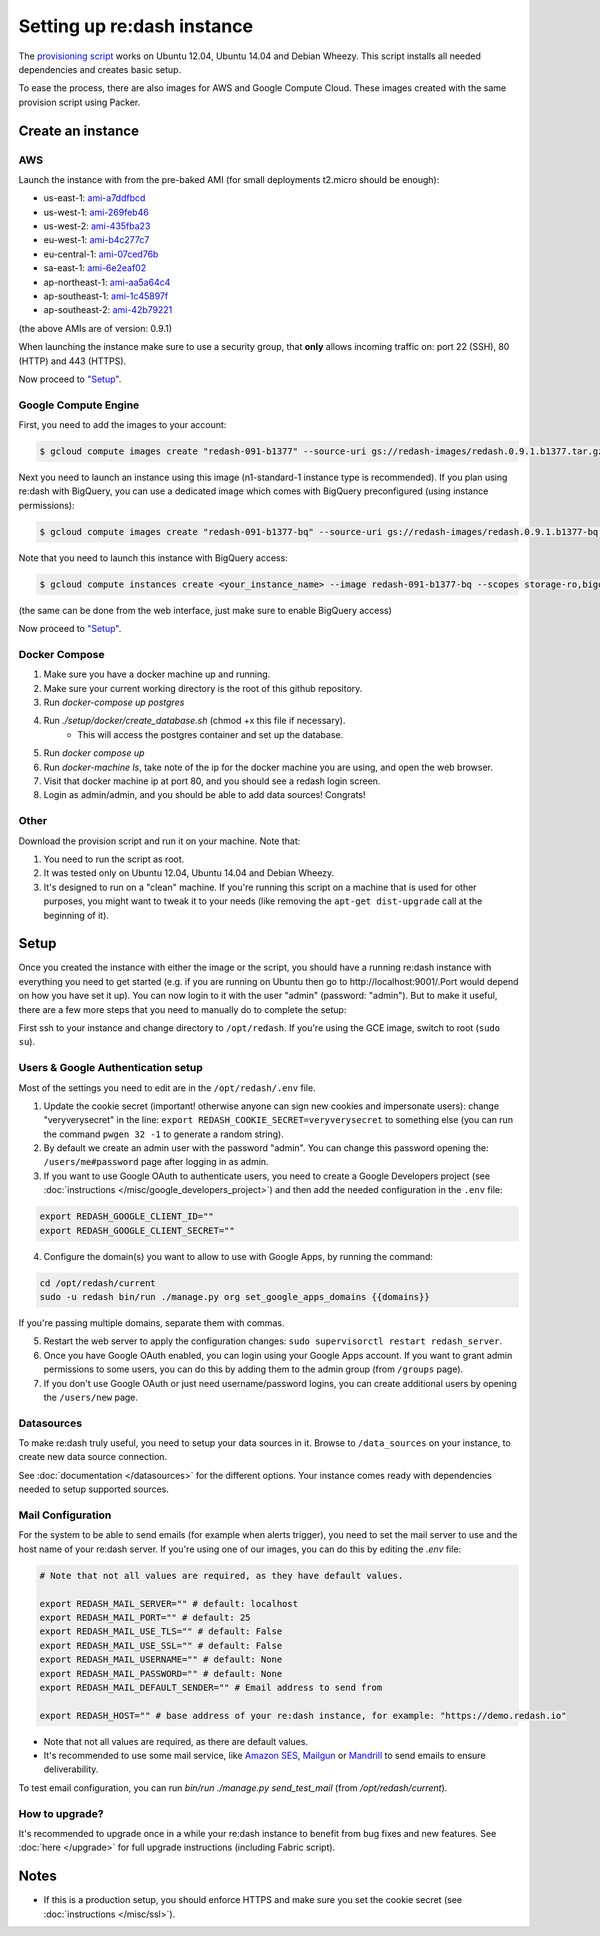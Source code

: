 Setting up re:dash instance
###########################

The `provisioning
script <https://raw.githubusercontent.com/getredash/redash/master/setup/ubuntu/bootstrap.sh>`__
works on Ubuntu 12.04, Ubuntu 14.04 and Debian Wheezy. This script
installs all needed dependencies and creates basic setup.

To ease the process, there are also images for AWS and Google Compute
Cloud. These images created with the same provision script using Packer.

Create an instance
==================

AWS
---

Launch the instance with from the pre-baked AMI (for small deployments
t2.micro should be enough):

-  us-east-1: `ami-a7ddfbcd <https://console.aws.amazon.com/ec2/home?region=us-east-1#LaunchInstanceWizard:ami=ami-a7ddfbcd>`__
-  us-west-1: `ami-269feb46 <https://console.aws.amazon.com/ec2/home?region=us-west-1#LaunchInstanceWizard:ami=ami-269feb46>`__
-  us-west-2: `ami-435fba23 <https://console.aws.amazon.com/ec2/home?region=us-west-2#LaunchInstanceWizard:ami=ami-435fba23>`__
-  eu-west-1: `ami-b4c277c7 <https://console.aws.amazon.com/ec2/home?region=eu-west-1#LaunchInstanceWizard:ami=ami-b4c277c7>`__
-  eu-central-1: `ami-07ced76b <https://console.aws.amazon.com/ec2/home?region=eu-central-1#LaunchInstanceWizard:ami=ami-07ced76b>`__
-  sa-east-1: `ami-6e2eaf02 <https://console.aws.amazon.com/ec2/home?region=sa-east-1#LaunchInstanceWizard:ami=ami-6e2eaf02>`__
-  ap-northeast-1: `ami-aa5a64c4 <https://console.aws.amazon.com/ec2/home?region=ap-northeast-1#LaunchInstanceWizard:ami=ami-aa5a64c4>`__
-  ap-southeast-1: `ami-1c45897f <https://console.aws.amazon.com/ec2/home?region=ap-southeast-1#LaunchInstanceWizard:ami=ami-1c45897f>`__
-  ap-southeast-2: `ami-42b79221 <https://console.aws.amazon.com/ec2/home?region=ap-southeast-2#LaunchInstanceWizard:ami=ami-42b79221>`__

(the above AMIs are of version: 0.9.1)

When launching the instance make sure to use a security group, that **only** allows incoming traffic on: port 22 (SSH), 80 (HTTP) and 443 (HTTPS).

Now proceed to `"Setup" <#setup>`__.

Google Compute Engine
---------------------

First, you need to add the images to your account:

.. code:: bash

    $ gcloud compute images create "redash-091-b1377" --source-uri gs://redash-images/redash.0.9.1.b1377.tar.gz

Next you need to launch an instance using this image (n1-standard-1
instance type is recommended). If you plan using re:dash with BigQuery,
you can use a dedicated image which comes with BigQuery preconfigured
(using instance permissions):

.. code:: bash

    $ gcloud compute images create "redash-091-b1377-bq" --source-uri gs://redash-images/redash.0.9.1.b1377-bq.tar.gz

Note that you need to launch this instance with BigQuery access:

.. code:: bash

    $ gcloud compute instances create <your_instance_name> --image redash-091-b1377-bq --scopes storage-ro,bigquery

(the same can be done from the web interface, just make sure to enable
BigQuery access)

Now proceed to `"Setup" <#setup>`__.

Docker Compose
------

1. Make sure you have a docker machine up and running.
2. Make sure your current working directory is the root of this github repository.
3. Run `docker-compose up postgres`
4. Run `./setup/docker/create_database.sh` (chmod +x this file if necessary).
    * This will access the postgres container and set up the database.
5. Run `docker compose up`
6. Run `docker-machine ls`, take note of the ip for the docker machine you are using, and open the web browser.
7. Visit that docker machine ip at port 80, and you should see a redash login screen.
8. Login as admin/admin, and you should be able to add data sources! Congrats!


Other
-----

Download the provision script and run it on your machine. Note that:

1. You need to run the script as root.
2. It was tested only on Ubuntu 12.04, Ubuntu 14.04 and Debian Wheezy.
3. It's designed to run on a "clean" machine. If you're running this script on a machine that is used for other purposes, you might want to tweak it to your needs (like removing the ``apt-get dist-upgrade`` call at the beginning of it).

Setup
=====

Once you created the instance with either the image or the script, you
should have a running re:dash instance with everything you need to get
started (e.g. if you are running on Ubuntu then go to http://localhost:9001/.Port would depend on how you have set it up). You can now login to it with the user "admin" (password:
"admin"). But to make it useful, there are a few more steps that you
need to manually do to complete the setup:

First ssh to your instance and change directory to ``/opt/redash``. If
you're using the GCE image, switch to root (``sudo su``).

Users & Google Authentication setup
-----------------------------------

Most of the settings you need to edit are in the ``/opt/redash/.env``
file.

1. Update the cookie secret (important! otherwise anyone can sign new
   cookies and impersonate users): change "veryverysecret" in the line:
   ``export REDASH_COOKIE_SECRET=veryverysecret`` to something else (you
   can run the command ``pwgen 32 -1`` to generate a random string).

2. By default we create an admin user with the password "admin". You
   can change this password opening the: ``/users/me#password`` page after
   logging in as admin.

3. If you want to use Google OAuth to authenticate users, you need to
   create a Google Developers project (see :doc:`instructions </misc/google_developers_project>`)
   and then add the needed configuration in the ``.env`` file:

.. code::

   export REDASH_GOOGLE_CLIENT_ID=""
   export REDASH_GOOGLE_CLIENT_SECRET=""


4. Configure the domain(s) you want to allow to use with Google Apps, by running the command:

.. code::

   cd /opt/redash/current
   sudo -u redash bin/run ./manage.py org set_google_apps_domains {{domains}}


If you're passing multiple domains, separate them with commas.


5. Restart the web server to apply the configuration changes:
   ``sudo supervisorctl restart redash_server``.

6. Once you have Google OAuth enabled, you can login using your Google
   Apps account. If you want to grant admin permissions to some users,
   you can do this by adding them to the admin group (from ``/groups`` page).

7. If you don't use Google OAuth or just need username/password logins,
   you can create additional users by opening the ``/users/new`` page.

Datasources
-----------

To make re:dash truly useful, you need to setup your data sources in it. Browse to ``/data_sources`` on your instance,
to create new data source connection.

See :doc:`documentation </datasources>` for the different options.
Your instance comes ready with dependencies needed to setup supported sources.

Mail Configuration
------------------

For the system to be able to send emails (for example when alerts trigger), you need to set the mail server to use and the
host name of your re:dash server. If you're using one of our images, you can do this by editing the `.env` file:

.. code::

   # Note that not all values are required, as they have default values.

   export REDASH_MAIL_SERVER="" # default: localhost
   export REDASH_MAIL_PORT="" # default: 25
   export REDASH_MAIL_USE_TLS="" # default: False
   export REDASH_MAIL_USE_SSL="" # default: False
   export REDASH_MAIL_USERNAME="" # default: None
   export REDASH_MAIL_PASSWORD="" # default: None
   export REDASH_MAIL_DEFAULT_SENDER="" # Email address to send from

   export REDASH_HOST="" # base address of your re:dash instance, for example: "https://demo.redash.io"

- Note that not all values are required, as there are default values.
- It's recommended to use some mail service, like `Amazon SES <https://aws.amazon.com/ses/>`__, `Mailgun <http://www.mailgun.com/>`__
  or `Mandrill <http://mandrillapp.com>`__ to send emails to ensure deliverability.

To test email configuration, you can run `bin/run ./manage.py send_test_mail` (from `/opt/redash/current`).

How to upgrade?
---------------

It's recommended to upgrade once in a while your re:dash instance to
benefit from bug fixes and new features. See :doc:`here </upgrade>` for full upgrade
instructions (including Fabric script).

Notes
=====

-  If this is a production setup, you should enforce HTTPS and make sure
   you set the cookie secret (see :doc:`instructions </misc/ssl>`).
